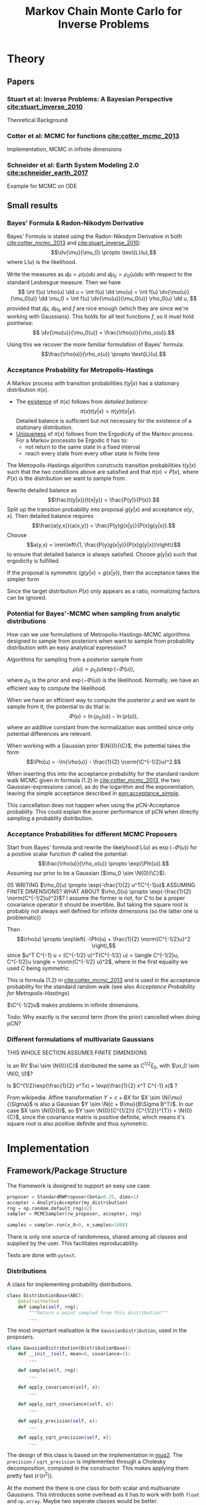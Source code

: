 #+TITLE: Markov Chain Monte Carlo for Inverse Problems


#+LATEX_HEADER: \usepackage{physics}
#+LATEX_HEADER: \newcommand{\C}{{\mathcal{C}}}
#+LATEX_HEADER: \newcommand{\I}{{\mathcal{I}}}
#+LATEX_HEADER: \newcommand{\G}[1]{{\mathcal{G} \left( #1 \right)}}
#+LATEX_HEADER: \newcommand{\N}[2]{\mathcal{N}\left(#1,#2\right)}

* TODO Meta                                                        :noexport:
** TODO Can I get code execution to work here for the results? (-> DIY jupyter I guess)
** DONE Create/Link to bibtex file
** TODO Write down what I've done so far
** TODO Code BB Stuart Example 2.1
** TODO Code BB Stuart Example 2.2
** TODO Read Geophysics example


* Theory
** Papers
*** Stuart et al: Inverse Problems: A Bayesian Perspective [[cite:stuart_inverse_2010]]
    Theoretical Background
*** Cotter et al: MCMC for functions [[cite:cotter_mcmc_2013]]
    Implementation, MCMC in infinite dimensions
*** Schneider et al: Earth System Modeling 2.0  [[cite:schneider_earth_2017]]
    Example for MCMC on ODE
** Small results
*** Bayes' Formula & Radon-Nikodym Derivative
    Bayes' Formula is stated using the Radon-Nikodym Derivative in both [[cite:cotter_mcmc_2013]] and [[cite:stuart_inverse_2010]]:
    $$\dv{\mu}{\mu_0} \propto \text{L}(u),$$
    where $\text{L}(u)$ is the likelihood.

    Write the measures as $\dd \mu = \rho(u)\dd u$ and $\dd \mu_0 = \rho_0(u)\dd u$ with respect
    to the standard Lesbesgue measure. Then we have
    $$
    \int f(u) \rho(u) \dd u =
    \int f(u) \dd \mu(u) =
    \int f(u) \dv{\mu(u)}{\mu_0(u)} \dd \mu_0 =
    \int f(u) \dv{\mu(u)}{\mu_0(u)} \rho_0(u) \dd u,
    $$
    provided that $\dd \mu$, $\dd \mu_0$ and $f$ are nice enough (which they are since we're working
    with Gaussians). This holds for all test functions $f$, so it must hold pointwise:
    $$ \dv{\mu(u)}{\mu_0(u)} = \frac{\rho(u)}{\rho_o(u)}.$$

    Using this we recover the more familiar formulation of Bayes' formula:
    $$\frac{\rho(u)}{\rho_o(u)} \propto \text{L}(u).$$

*** Acceptance Probability for Metropolis-Hastings
    A Markov process with transition probabilities $t(y|x)$ has a stationary distribution $\pi(x)$.
    - The _existence_ of $\pi(x)$ follows from /detailed balance/:
      $$\pi(x)t(y|x) = \pi(y)t(x|y).$$
      Detailed balance is sufficient but not necessary for the existence of a stationary distribution.
    - _Uniqueness_ of $\pi(x)$ follows from the Ergodicity of the Markov process. For a Markov
      processto be Ergodic it has to:
      - not return to the same state in a fixed interval
      - reach every state from every other state in finite time
    
    The Metropolis-Hastings algorithm constructs transition probabilities $t(y|x)$ such that the
    two conditions above are satisfied and that $\pi(x) = P(x)$, where $P(x)$ is the distribution
    we want to sample from.

    Rewrite detailed balance as
    $$\frac{t(y|x)}{t(x|y)} = \frac{P(y)}{P(x)}.$$
    Split up the transition probability into proposal $g(y|x)$ and acceptance $a(y,x)$. Then detailed
    balance requires
    $$\frac{a(y,x)}{a(x,y)} = \frac{P(y)g(x|y)}{P(x)g(y|x)}.$$
    Choose
    $$a(y,x) = \min\left\{1, \frac{P(y)g(x|y)}{P(x)g(y|x)}\right\}$$
    to ensure that detailed balance is always satisfied. Choose $g(y|x)$ such that ergodicity
    is fulfilled.

    If the proposal is symmetric ($g(y|x) = g(x|y)$), then the acceptance takes the simpler form
    #+NAME: eqn:acceptance_simple
    \begin{equation}
    a(y,x) = \min\left\{1, \frac{P(y)}{P(x)}\right\}.
    \end{equation}

    Since the target distribution $P(x)$ only appears as a ratio, normalizing factors can be ignored.

*** Potential for Bayes'-MCMC when sampling from analytic distributions
    How can we use formulations of Metropolis-Hastings-MCMC algorithms designed to sample from
    posteriors when want to sample from probability distribution with an easy analytical expression?

    Algorithms for sampling from a posterior sample from
    $$\rho(u) \propto \rho_0(u) \exp(-\Phi(u)),$$
    where $\rho_0$ is the prior and $\exp(-\Phi(u))$ is the likelihood. Normally, we have an
    efficient way to compute the likelihood.

    When we have an efficient way to compute the posterior $\rho$ and we want to sample from it,
    the potential to do that is:
    $$\Phi(u) = \ln(\rho_0(u)) - \ln(\rho(u)),$$
    where an additive constant from the normalization was omitted since only potential differences
    are relevant.

    When working with a Gaussian prior $\N{0}{\C}$, the potential takes the form
    $$\Phi(u) = -\ln{\rho(u)} - \frac{1}{2} \norm{\C^{-1/2}u}^2.$$

    When inserting this into the acceptance probability for the standard random walk MCMC given
    in formula (1.2) in [[cite:cotter_mcmc_2013]], the two Gaussian-expressions cancel, as do the
    logarithm and the exponentiation, leaving the simple acceptance described in [[eqn:acceptance_simple]].

    This cancellation does not happen when using the pCN-Acceptance probablity. This could
    explain the poorer performance of pCN when directly sampling a probablity distribution.

*** Acceptance Probabilities for different MCMC Proposers
    Start from Bayes' formula and rewrite the likelyhood $\text{L}(u)$ as $\exp(-\Phi(u))$ for
    a positive scalar function $\Phi$ called the potential:
    $$\frac{\rho(u)}{\rho_o(u)} \propto \exp(\Phi(u)).$$
    Assuming our prior to be a Gaussian ($\mu_0 \sim \N{0}{\C}$).

    (IS WRITING $\rho_0(u) \propto \exp(-\frac{1}{2} u^TC^{-1}u)$ ASSUMING FINITE DIMENSIONS? WHAT
    ABOUT $\rho_0(u) \propto \exp(-\frac{1}{2} \norm{C^{-1/2}u}^2)$? I assume the former is not,
    for $C$ to be a proper covariance operator it should be invertible. But taking the square root
    is probably not always well defined for infinite dimensions (so the latter one is problematic))

    Then $$\rho(u) \propto \exp\left( -\Phi(u) + \frac{1}{2} \norm{C^{-1/2}u}^2 \right),$$
    since $u^T C^{-1} u = (C^{-1/2} u)^T(C^{-1/2} u) = \langle C^{-1/2}u, C^{-1/2}u \rangle = \norm{C^{-1/2} u}^2$,
    where in the first equality we used $C$ being symmetric.

    This is formula (1.2) in [[cite:cotter_mcmc_2013]] and is used in the acceptance probability for
    the standard random walk (see also [[Acceptance Probability for Metropolis-Hastings][Acceptance Probability for Metropolis-Hastings]])

    $\C^{-1/2}u$ makes problems in infinite dimensions.

    Todo: Why exactly is the second term (from the prior) cancelled when doing pCN?
*** Different formulations of multivariate Gaussians
    THIS WHOLE SECTION ASSUMES FINITE DIMENSIONS

    Is an RV $\xi \sim \N{0}{C}$ distributed the same as $C^{1/2}\xi_0$, with $\xi_0 \sim \N(0, \I)$?

    Is $C^{1/2}\exp(\frac{1}{2} x^Tx) = \exp(\frac{1}{2} x^T C^{-1} x)$ ?

    From wikipedia: Affine transformation $Y = c + BX$ for $X \sim \N{\mu}{\Sigma}$ is also a Gaussian
    $Y \sim \N{c + B\mu}{B\Sigma B^T}$. In our case $X \sim \N{0}{I}$, so $Y \sim \N{0}{C^{1/2}\I {C^{1/2}}^{T}} = \N{0}{C}$,
    since the covariance matrix is positive definite, which means it's square root is also positive definite
    and thus symmetric.

* Implementation
** Framework/Package Structure
   The framework is designed to support an easy use case:
   #+BEGIN_SRC python
   proposer = StandardRWProposer(beta=0.25, dims=1)
   accepter = AnalyticAccepter(my_distribution)
   rng = np.random.default_rng(42)
   sampler = MCMCSampler(rw_proposer, accepter, rng)

   samples = sampler.run(x_0=0, n_samples=1000)
   #+END_SRC

   There is only one source of randomness, shared among all classes and supplied by the user.
   This facilitates reproducability.

   Tests are done with ~pytest~.
*** Distributions
    A class for implementing probability distributions.
    #+BEGIN_SRC python
    class DistributionBase(ABC):
        @abstractmethod
        def sample(self, rng):
            """Return a point sampled from this distribution"""
            ...
    #+END_SRC
    
    The most important realisation is the ~GaussianDistribution~, used
    in the proposers.

    #+BEGIN_SRC python    
    class GaussianDistribution(DistributionBase):
        def __init__(self, mean=0, covariance=1):
            ...

        def sample(self, rng):
            ...

        def apply_covariance(self, x):
            ...

        def apply_sqrt_covariance(self, x):
            ...

        def apply_precision(self, x):
            ...

        def apply_sqrt_precision(self, x):
            ...
    #+END_SRC

    The design of this class is based on the implementation in [[http://muq.mit.edu/master-muq2-docs/CrankNicolson_8py_source.html][muq2]]. The ~precision~ / ~sqrt_precision~
    is implemented through a Cholesky decomposition, computed in the constructor. This makes
    applying them pretty fast ($\mathcal{O}(n^2)$).

    At the moment the there is one class for both scalar and multivariate Gaussians. This
    introduces some overhead as it has to work with both ~float~ and ~np.array~. Maybe two
    seperate classes would be better.
*** Proposers

    Propose a new state $v$ based on the current one $u$.

    #+BEGIN_SRC python
    class ProposerBase(ABC):
        @abstractmethod
        def __call__(self, u, rng):
            ...
    #+END_SRC

**** StandardRWProposer

     Propose a new state as
     $$v = u + \sqrt{2\delta} \xi,$$
     with either $\xi \sim \N{0}{\I}$ or $\xi \sim \N{0}{\C}$ (see section 4.2 in [[cite:cotter_mcmc_2013]]).

     This leads to a well-defined algorithm in finite dimensions.
     This is not the case when working on functions (as described in section 6.3 in [[cite:cotter_mcmc_2013]])

**** pCNProposer

     Propose a new state as
     $$v = \sqrt{1-\beta^2} u + \beta \xi,$$
     with $\xi \sim \N{0}{\C}$ and $\beta = \frac{8\delta}{(2+\delta)^2} \in [0,1]$
     (see formula (4.8) in [[cite:cotter_mcmc_2013]]).

     This approach leads to an improved algorithm (quicker decorrelation in finite dimensions,
     nicer properties for infinite dimensions)(see sections 6.2 + 6.3 in [[cite:cotter_mcmc_2013]]).

     The wikipedia-article on the Cholesky-factorization mentions the use-case of obtaining a
     correlated sample from an uncorrelated one by the Cholesky-factor. This is not implemented here.
*** Accepters

    Given a current state $u$ and a proposed state $v$, decide if the new state is accepted or rejected.

    For sampling from a distribution $P(x)$, the acceptance probability for a symmetric proposal is
    $a = \text{min}\{1, \frac{P(v)}{P(u)}\}$
    (see [[Acceptance Probability for Metropolis-Hastings]])

    #+BEGIN_SRC python
    class ProbabilisticAccepter(AccepterBase):
        def __call__(self, u, v, rng):
            """Return True if v is accepted"""
            a = self.accept_probability(u, v)
            return a > rng.random()

        @abstractmethod
        def accept_probability(self, u, v):
            ...
    #+END_SRC

**** AnalyticAccepter

     Used when there is an analytic expression of the desired distribution.

    #+BEGIN_SRC python
    class AnalyticAccepter(ProbabilisticAccepter):
        def accept_probability(self, u, v):
            return self.rho(v) / self.rho(u)
    #+END_SRC

**** StandardRWAccepter

     Based on formula (1.2) in [[cite:cotter_mcmc_2013]]:
     $$a = \text{min}\{1, \exp(I(u) - I(v))\},$$ with
     $$I(u) = \Phi(u) + \frac{1}{2}\norm{\C^{-1/2}u}^2$$.

     See also [[Acceptance Probabilities for different MCMC Proposers]].

**** pCNAccepter

     Works together with the [[pCNProposer][pCNProposer]] to achieve the simpler expression for the acceptance
     $$a = \text{min}\{1, \exp(\Phi(u) - \Phi(v))\}.$$

**** CountedAccepter

     Stores and forwards calls to an "actual" accepter. Counts calls and accepts and is used for
     calculating the acceptance ratio.
    
*** Sampler

    The structure of the sampler is quite simple, since it can rely heavily on the functionality
    provided by the Proposers and Accepters.

    #+BEGIN_SRC python
    class MCMCSampler:
        def __init__(self, proposal, acceptance, rng):
            ...

        def run(self, u_0, n_samples, burn_in=1000, sample_interval=200):
            ...

        def _step(self, u, rng):
            ...
    #+END_SRC

** Results
*** Analytic sampling from a bimodal Gaussian
*** Bayesian inverse problem for $\G{u} = \langle g,u \rangle$
*** Bayesian inverse problem for $\G{u} = g (u + \beta u^3)$
*** Geophysics example


#+BIBLIOGRAPHY: ../papers/inverse_problems plain
